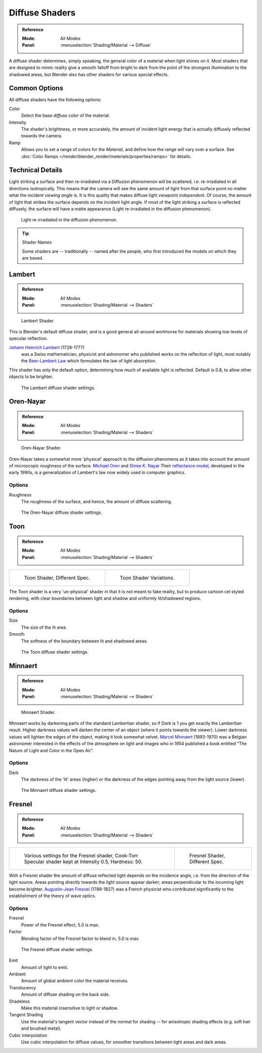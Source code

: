 .. _bpy.types.Material.diffuse:

***************
Diffuse Shaders
***************

.. admonition:: Reference
   :class: refbox

   :Mode:      All Modes
   :Panel:     :menuselection:`Shading/Material --> Diffuse`

A diffuse shader determines, simply speaking,
the general color of a material when light shines on it.
Most shaders that are designed to mimic reality give a smooth falloff
from bright to dark from the point of the strongest illumination
to the shadowed areas, but Blender also has other shaders for various special effects.


Common Options
==============

All diffuse shaders have the following options:

Color
   Select the base *diffuse color* of the material.
Intensity
   The shader's brightness, or more accurately,
   the amount of incident light energy that is actually diffusely reflected towards the camera.
Ramp
   Allows you to set a range of colors for the *Material*, and define how the range will vary over a surface.
   See :doc:`Color Ramps </render/blender_render/materials/properties/ramps>` for details.


Technical Details
=================

Light striking a surface and then re-irradiated via a Diffusion phenomenon will be scattered,
i.e. re-irradiated in all directions isotropically.
This means that the camera will see the same amount of light from that
surface point no matter what the *incident viewing angle* is.
It is this quality that makes diffuse light *viewpoint independent*. Of course,
the amount of light that strikes the surface depends on the incident light angle.
If most of the light striking a surface is reflected diffusely, the surface will have a matte appearance
(Light re-irradiated in the diffusion phenomenon).

.. figure:: /images/render_blender-render_materials_properties_diffuse-shaders_phenomenon.svg
   :width: 480px

   Light re-irradiated in the diffusion phenomenon.

.. tip:: Shader Names

   Some shaders are -- traditionally -- named after the people,
   who first introduced the models on which they are based.


Lambert
=======

.. admonition:: Reference
   :class: refbox

   :Mode:      All Modes
   :Panel:     :menuselection:`Shading/Material --> Shaders`

.. figure:: /images/render_blender-render_materials_properties_diffuse-shaders_lambert.jpg
   :width: 320px

   Lambert Shader.

This is Blender's default diffuse shader, and is a good general all-around workhorse for
materials showing low levels of specular reflection.

`Johann Heinrich Lambert <https://en.wikipedia.org/wiki/Johann_Heinrich_Lambert>`__ (1728-1777)
   was a Swiss mathematician, physicist and astronomer who published works on the reflection of light,
   most notably the `Beer-Lambert Law <https://en.wikipedia.org/wiki/Beer%E2%80%93Lambert_law>`__
   which formulates the law of light absorption.

This shader has only the default option, determining how much of available light is reflected.
Default is 0.8, to allow other objects to be brighter.

.. figure:: /images/render_blender-render_materials_properties_diffuse-shaders_lambert-settings.png

   The Lambert diffuse shader settings.


Oren-Nayar
==========

.. admonition:: Reference
   :class: refbox

   :Mode:      All Modes
   :Panel:     :menuselection:`Shading/Material --> Shaders`

.. figure:: /images/render_blender-render_materials_properties_diffuse-shaders_oren-nayar.jpg
   :width: 320px

   Oren-Nayar Shader.

Oren-Nayar takes a somewhat more 'physical' approach to the diffusion phenomena as it takes
into account the amount of microscopic roughness of the surface.
`Michael Oren <http://dblp.uni-trier.de/pers/hd/o/Oren:Michael.html>`__
and `Shree K. Nayar <https://en.wikipedia.org/wiki/Shree_K._Nayar>`__
Their `reflectance model <https://en.wikipedia.org/wiki/Oren%E2%80%93Nayar_reflectance_model>`__,
developed in the early 1990s, is a generalization of Lambert's law now widely used in computer graphics.


Options
-------

Roughness
   The roughness of the surface, and hence, the amount of diffuse scattering.

.. figure:: /images/render_blender-render_materials_properties_diffuse-shaders_oren-nayar-settings.png

   The Oren-Nayar diffuse shader settings.


Toon
====

.. admonition:: Reference
   :class: refbox

   :Mode:      All Modes
   :Panel:     :menuselection:`Shading/Material --> Shaders`

.. list-table::

   * - .. figure:: /images/render_blender-render_materials_properties_diffuse-shaders_toon.jpg

          Toon Shader, Different Spec.

     - .. figure:: /images/render_blender-render_materials_properties_diffuse-shaders_toon-vary.jpg

          Toon Shader Variations.

The Toon shader is a very 'un-physical' shader in that it is not meant to fake reality,
but to produce cartoon cel styled rendering,
with clear boundaries between light and shadow and uniformly lit/shadowed regions.


Options
-------

Size
   The size of the lit area.
Smooth
   The softness of the boundary between lit and shadowed areas.

.. figure:: /images/render_blender-render_materials_properties_diffuse-shaders_toon-settings.png

   The Toon diffuse shader settings.


Minnaert
========

.. admonition:: Reference
   :class: refbox

   :Mode:      All Modes
   :Panel:     :menuselection:`Shading/Material --> Shaders`

.. figure:: /images/render_blender-render_materials_properties_diffuse-shaders_lambert.jpg
   :width: 320px

   Minnaert Shader.

Minnaert works by darkening parts of the standard Lambertian shader,
so if *Dark* is 1 you get exactly the Lambertian result.
Higher darkness values will darken the center of an object (where it points towards the viewer).
Lower darkness values will lighten the edges of the object, making it look somewhat velvet.
`Marcel Minnaert <https://en.wikipedia.org/wiki/Marcel_Minnaert>`__ (1893-1970)
was a Belgian astronomer interested in the effects of the atmosphere on light and
images who in 1954 published a book entitled "The Nature of Light and Color in the Open Air".


Options
-------

Dark
   The darkness of the 'lit' areas (higher) or the darkness of the edges pointing away from the light source (lower).

.. figure:: /images/render_blender-render_materials_properties_diffuse-shaders_minnaert-settings.png

   The Minnaert diffuse shader settings.


Fresnel
=======

.. admonition:: Reference
   :class: refbox

   :Mode:      All Modes
   :Panel:     :menuselection:`Shading/Material --> Shaders`

.. list-table::

   * - .. figure:: /images/render_blender-render_materials_properties_diffuse-shaders_fresnel-vary.jpg

          Various settings for the Fresnel shader,
          Cook-Torr Specular shader kept at Intensity 0.5, Hardness: 50.

     - .. figure:: /images/render_blender-render_materials_properties_diffuse-shaders_fresnel.jpg

          Fresnel Shader, Different Spec.

With a Fresnel shader the amount of diffuse reflected light depends on the incidence angle,
i.e. from the direction of the light source.
Areas pointing directly towards the light source appear darker;
areas perpendicular to the incoming light become brighter.
`Augustin-Jean Fresnel <https://en.wikipedia.org/wiki/Augustin-Jean_Fresnel>`__ (1788-1827)
was a French physicist who contributed significantly to the establishment of the theory of wave optics.


Options
-------

Fresnel
   Power of the Fresnel effect, 5.0 is max.
Factor
   Blending factor of the Fresnel factor to blend in, 5.0 is max.

.. figure:: /images/render_blender-render_materials_properties_diffuse-shaders_fresnel-settings.png

   The Fresnel diffuse shader settings.

Emit
   Amount of light to emit.
Ambient
   Amount of global ambient color the material receives.
Translucency
   Amount of diffuse shading on the back side.
Shadeless
   Make this material insensitive to light or shadow.
Tangent Shading
   Use the material's tangent vector instead of the normal for shading --
   for anisotropic shading effects (e.g. soft hair and brushed metal).

   .. seealso::

      Settings for strand rendering in the menu further down and in the Particle System menu.

Cubic Interpolation
   Use cubic interpolation for diffuse values, for smoother transitions between light areas and dark areas.
